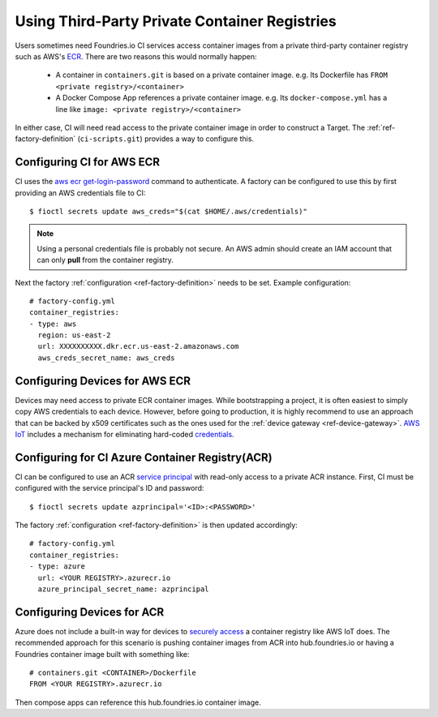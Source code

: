 .. _ref-private-registries:

Using Third-Party Private Container Registries
==============================================

Users sometimes need Foundries.io CI services access container images
from a private third-party container registry such as AWS's ECR_.
There are two reasons this would normally happen:

 * A container in ``containers.git`` is based on a private container
   image. e.g. Its Dockerfile has ``FROM <private
   registry>/<container>``

 * A Docker Compose App references a private container image. e.g.
   Its ``docker-compose.yml`` has a line like ``image: <private
   registry>/<container>``

In either case, CI will need read access to the private container image
in order to construct a Target. The :ref:`ref-factory-definition`
(``ci-scripts.git``) provides a way to configure this.


Configuring CI for AWS ECR
--------------------------

CI uses the `aws ecr get-login-password`_ command to authenticate. A
factory can be configured to use this by first providing an AWS
credentials file to CI::

 $ fioctl secrets update aws_creds="$(cat $HOME/.aws/credentials)"

.. note::

   Using a personal credentials file is probably not secure. An AWS
   admin should create an IAM account that can only **pull** from
   the container registry.

Next the factory :ref:`configuration <ref-factory-definition>`
needs to be set. Example configuration::

  # factory-config.yml
  container_registries:
  - type: aws
    region: us-east-2
    url: XXXXXXXXXX.dkr.ecr.us-east-2.amazonaws.com
    aws_creds_secret_name: aws_creds

.. _ECR:
   https://aws.amazon.com/ecr/

.. _aws ecr get-login-password:
   https://docs.aws.amazon.com/cli/latest/reference/ecr/get-login-password.html

Configuring Devices for AWS ECR
-------------------------------

Devices may need access to private ECR container images. While
bootstrapping a project, it is often easiest to simply copy AWS
credentials to each device. However, before going to production, it is
highly recommend to use an approach that can be backed by x509
certificates such as the ones used for the :ref:`device gateway <ref-device-gateway>`.
`AWS IoT`_ includes a mechanism for eliminating hard-coded
credentials_.

.. _AWS IoT:
   https://aws.amazon.com/iot/
.. _credentials:
   https://aws.amazon.com/blogs/security/how-to-eliminate-the-need-for-hardcoded-aws-credentials-in-devices-by-using-the-aws-iot-credentials-provider/

Configuring for CI Azure Container Registry(ACR)
------------------------------------------------

CI can be configured to use an ACR `service principal`_ with read-only
access to a private ACR instance. First, CI must be configured with
the service principal's ID and password::

 $ fioctl secrets update azprincipal='<ID>:<PASSWORD>'

The factory :ref:`configuration <ref-factory-definition>` is then
updated accordingly::

  # factory-config.yml
  container_registries:
  - type: azure
    url: <YOUR REGISTRY>.azurecr.io
    azure_principal_secret_name: azprincipal

.. _service principal:
   https://docs.microsoft.com/en-us/azure/container-registry/container-registry-auth-service-principal#authenticate-with-the-service-principal


Configuring Devices for ACR
---------------------------

Azure does not include a built-in way for devices to `securely access`_
a container registry like AWS IoT does. The recommended approach for
this scenario is pushing container images from ACR into
hub.foundries.io or having a Foundries container image built with
something like::

 # containers.git <CONTAINER>/Dockerfile
 FROM <YOUR REGISTRY>.azurecr.io

Then compose apps can reference this hub.foundries.io container image.

.. _securely access:
   https://docs.microsoft.com/en-us/answers/questions/734990/iot-device-authentication-with-acr.html
